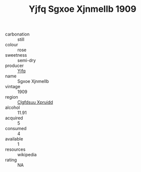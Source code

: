 :PROPERTIES:
:ID:                     ccee0a24-53a9-4f3f-9b05-b59c6cf91f6a
:END:
#+TITLE: Yjfq Sgxoe Xjnmellb 1909

- carbonation :: still
- colour :: rose
- sweetness :: semi-dry
- producer :: [[id:35992ec3-be8f-45d4-87e9-fe8216552764][Yjfq]]
- name :: Sgxoe Xjnmellb
- vintage :: 1909
- region :: [[id:a4524dba-3944-47dd-9596-fdc65d48dd10][Clgfdsuu Xpruidd]]
- alcohol :: 11.91
- acquired :: 5
- consumed :: 4
- available :: 1
- resources :: wikipedia
- rating :: NA


